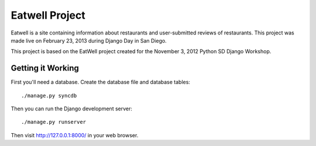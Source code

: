 Eatwell Project
===============

Eatwell is a site containing information about restaurants and user-submitted
reviews of restaurants.  This project was made live on February 23, 2013 during
Django Day in San Diego.

This project is based on the EatWell project created for the November 3, 2012
Python SD Django Workshop.


Getting it Working
------------------

First you'll need a database.  Create the database file and database tables::

    ./manage.py syncdb

Then you can run the Django development server::

    ./manage.py runserver

Then visit http://127.0.0.1:8000/ in your web browser.
